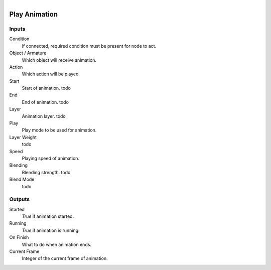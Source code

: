 .. figure:: /images/logic_nodes/animation/ln-play_animation.png
   :align: right
   :width: 215
   :alt: Play Animation Node

.. _ln-play_animation:

==============================
Play Animation
==============================

Inputs
++++++++++++++++++++++++++++++

Condition
   If connected, required condition must be present for node to act.

Object / Armature
   Which object will receive animation.

Action
   Which action will be played.

Start
   Start of animation. todo

End
   End of animation. todo

Layer
   Animation layer. todo

Play
   Play mode to be used for animation.

Layer Weight
   todo

Speed
   Playing speed of animation.

Blending
   Blending strength. todo

Blend Mode
   todo

Outputs
++++++++++++++++++++++++++++++

Started
   *True* if animation started.

Running
   *True* if animation is running.

On Finish
   What to do when animation ends.

Current Frame
   Integer of the current frame of animation.
